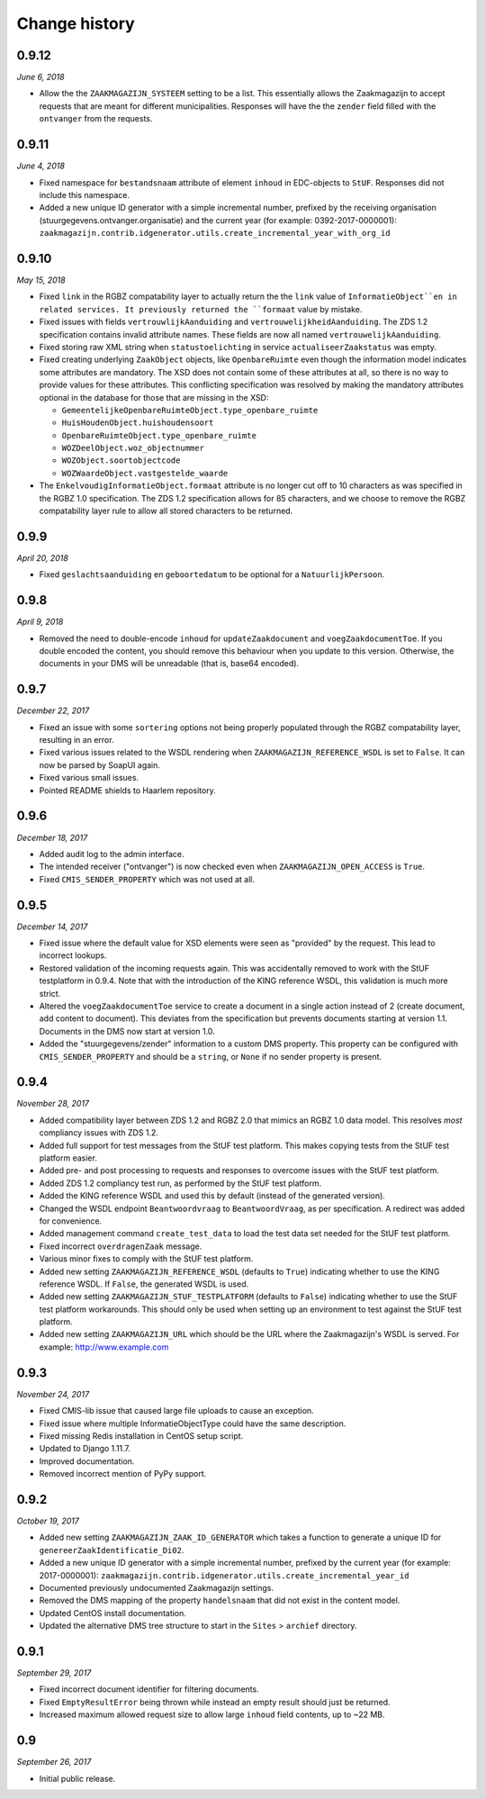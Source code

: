 ==============
Change history
==============

0.9.12
======

*June 6, 2018*

* Allow the the ``ZAAKMAGAZIJN_SYSTEEM`` setting to be a list. This
  essentially allows the Zaakmagazijn to accept requests that are meant for
  different municipalities. Responses will have the the ``zender`` field
  filled with the ``ontvanger`` from the requests.


0.9.11
======

*June 4, 2018*

* Fixed namespace for ``bestandsnaam`` attribute of element ``inhoud`` in
  EDC-objects to ``StUF``. Responses did not include this namespace.
* Added a new unique ID generator with a simple incremental number, prefixed
  by the receiving organisation (stuurgegevens.ontvanger.organisatie) and the
  current year (for example: 0392-2017-0000001):
  ``zaakmagazijn.contrib.idgenerator.utils.create_incremental_year_with_org_id``


0.9.10
======

*May 15, 2018*

* Fixed ``link`` in the RGBZ compatability layer to actually return the the
  ``link`` value of ``InformatieObject``en in related services. It previously
  returned the ``formaat`` value by mistake.
* Fixed issues with fields ``vertrouwlijkAanduiding`` and
  ``vertrouwelijkheidAanduiding``. The ZDS 1.2 specification contains invalid
  attribute names. These fields are now all named ``vertrouwelijkAanduiding``.
* Fixed storing raw XML string when ``statustoelichting`` in service
  ``actualiseerZaakstatus`` was empty.
* Fixed creating underlying ``ZaakObject`` objects, like ``OpenbareRuimte``
  even though the information model indicates some attributes are mandatory.
  The XSD does not contain some of these attributes at all, so there is no way
  to provide values for these attributes.
  This conflicting specification was resolved by making the mandatory
  attributes optional in the database for those that are missing in the XSD:

  - ``GemeentelijkeOpenbareRuimteObject.type_openbare_ruimte``
  - ``HuisHoudenObject.huishoudensoort``
  - ``OpenbareRuimteObject.type_openbare_ruimte``
  - ``WOZDeelObject.woz_objectnummer``
  - ``WOZObject.soortobjectcode``
  - ``WOZWaardeObject.vastgestelde_waarde``

* The ``EnkelvoudigInformatieObject.formaat`` attribute is no longer cut off
  to 10 characters as was specified in the RGBZ 1.0 specification. The ZDS 1.2
  specification allows for 85 characters, and we choose to remove the RGBZ
  compatability layer rule to allow all stored characters to be returned.


0.9.9
=====

*April 20, 2018*

* Fixed ``geslachtsaanduiding`` en ``geboortedatum`` to be optional for a
  ``NatuurlijkPersoon``.


0.9.8
=====

*April 9, 2018*

* Removed the need to double-encode ``inhoud`` for ``updateZaakdocument`` and
  ``voegZaakdocumentToe``. If you double encoded the content, you should
  remove this behaviour when you update to this version. Otherwise, the
  documents in your DMS will be unreadable (that is, base64 encoded).


0.9.7
=====

*December 22, 2017*

* Fixed an issue with some ``sortering`` options not being properly populated
  through the RGBZ compatability layer, resulting in an error.
* Fixed various issues related to the WSDL rendering when
  ``ZAAKMAGAZIJN_REFERENCE_WSDL`` is set to ``False``. It can now be parsed by
  SoapUI again.
* Fixed various small issues.
* Pointed README shields to Haarlem repository.


0.9.6
=====

*December 18, 2017*

* Added audit log to the admin interface.
* The intended receiver ("ontvanger") is now checked even when
  ``ZAAKMAGAZIJN_OPEN_ACCESS`` is ``True``.
* Fixed ``CMIS_SENDER_PROPERTY`` which was not used at all.


0.9.5
=====

*December 14, 2017*

* Fixed issue where the default value for XSD elements were seen as "provided"
  by the request. This lead to incorrect lookups.
* Restored validation of the incoming requests again. This was accidentally
  removed to work with the StUF testplatform in 0.9.4. Note that with the
  introduction of the KING reference WSDL, this validation is much more
  strict.
* Altered the ``voegZaakdocumentToe`` service to create a document in a single
  action instead of 2 (create document, add content to document). This
  deviates from the specification but prevents documents starting at version
  1.1. Documents in the DMS now start at version 1.0.
* Added the "stuurgegevens/zender" information to a custom DMS property. This
  property can be configured with ``CMIS_SENDER_PROPERTY`` and should be a
  ``string``, or ``None`` if no sender property is present.


0.9.4
=====

*November 28, 2017*

* Added compatibility layer between ZDS 1.2 and RGBZ 2.0 that mimics an RGBZ
  1.0 data model. This resolves *most* compliancy issues with ZDS 1.2.
* Added full support for test messages from the StUF test platform. This makes
  copying tests from the StUF test platform easier.
* Added pre- and post processing to requests and responses to overcome issues
  with the StUF test platform.
* Added ZDS 1.2 compliancy test run, as performed by the StUF test platform.
* Added the KING reference WSDL and used this by default (instead of the
  generated version).
* Changed the WSDL endpoint ``Beantwoordvraag`` to ``BeantwoordVraag``, as per
  specification. A redirect was added for convenience.
* Added management command ``create_test_data`` to load the test data set
  needed for the StUF test platform.
* Fixed incorrect ``overdragenZaak`` message.
* Various minor fixes to comply with the StUF test platform.
* Added new setting ``ZAAKMAGAZIJN_REFERENCE_WSDL`` (defaults to ``True``)
  indicating whether to use the KING reference WSDL. If ``False``, the
  generated WSDL is used.
* Added new setting ``ZAAKMAGAZIJN_STUF_TESTPLATFORM`` (defaults to
  ``False``) indicating whether to use the StUF test platform workarounds.
  This should only be used when setting up an environment to test against the
  StUF test platform.
* Added new setting ``ZAAKMAGAZIJN_URL`` which should be the URL where the
  Zaakmagazijn's WSDL is served. For example: http://www.example.com


0.9.3
=====

*November 24, 2017*

* Fixed CMIS-lib issue that caused large file uploads to cause an exception.
* Fixed issue where multiple InformatieObjectType could have the same
  description.
* Fixed missing Redis installation in CentOS setup script.
* Updated to Django 1.11.7.
* Improved documentation.
* Removed incorrect mention of PyPy support.


0.9.2
=====

*October 19, 2017*

* Added new setting ``ZAAKMAGAZIJN_ZAAK_ID_GENERATOR`` which takes a function
  to generate a unique ID for ``genereerZaakIdentificatie_Di02``.
* Added a new unique ID generator with a simple incremental number, prefixed
  by the current year (for example: 2017-0000001):
  ``zaakmagazijn.contrib.idgenerator.utils.create_incremental_year_id``
* Documented previously undocumented Zaakmagazijn settings.
* Removed the DMS mapping of the property ``handelsnaam`` that did not exist
  in the content model.
* Updated CentOS install documentation.
* Updated the alternative DMS tree structure to start in the ``Sites`` >
  ``archief`` directory.


0.9.1
=====

*September 29, 2017*

* Fixed incorrect document identifier for filtering documents.
* Fixed ``EmptyResultError`` being thrown while instead an empty result should
  just be returned.
* Increased maximum allowed request size to allow large ``inhoud`` field
  contents, up to ~22 MB.


0.9
===

*September 26, 2017*

* Initial public release.
